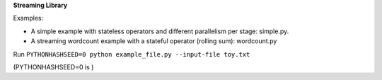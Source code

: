 **Streaming Library**

Examples:

- A simple example with stateless operators and different parallelism per stage: simple.py.

- A streaming wordcount example with a stateful operator (rolling sum): wordcount.py

Run ``PYTHONHASHSEED=0 python example_file.py --input-file toy.txt``

(PYTHONHASHSEED=0 is )
